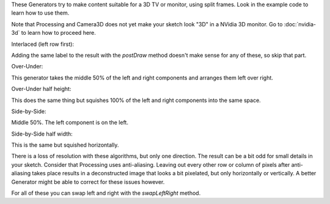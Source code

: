 .. title: Split Frame Generators
.. slug: split-frame
.. date: 2015-11-14 17:37:50 UTC-05:00
.. tags: processing, art
.. category: 
.. link: 
.. description: Processing - Camera3D library - Stereoscopic Generator
.. type: text

These Generators try to make content suitable for a 3D TV or monitor, using split frames. Look in the example code to learn how to use them.

Note that Processing and Camera3D does not yet make your sketch look "3D" in a NVidia 3D monitor. Go to :doc:`nvidia-3d` to learn how to proceed here. 

Interlaced (left row first):

.. image:: /images/camera3D/interlaced/fourcubes-composite.png
   :align: center

Adding the same label to the result with the *postDraw* method doesn't make sense for any of these, so skip that part.

Over-Under:

.. image:: /images/camera3D/splitframe_overunder/fourcubes-composite.png
   :align: center

This generator takes the middle 50% of the left and right components and arranges them left over right.
   
Over-Under half height:
   
.. image:: /images/camera3D/splitframe_overunder_half_height/fourcubes-composite.png
   :align: center

This does the same thing but squishes 100% of the left and right components into the same space.
   
Side-by-Side:
   
.. image:: /images/camera3D/splitframe_sidebyside/fourcubes-composite.png
   :align: center

Middle 50%. The left component is on the left.
   
Side-by-Side half width:

.. image:: /images/camera3D/splitframe_sidebyside_half_width/fourcubes-composite.png
   :align: center

This is the same but squished horizontally.

There is a loss of resolution with these algorithms, but only one direction. The result can be a bit odd for small details in your sketch. Consider that Processing uses anti-aliasing. Leaving out every other row or column of pixels after anti-aliasing takes place results in a deconstructed image that looks a bit pixelated, but only horizontally or vertically. A better Generator might be able to correct for these issues however.

For all of these you can swap left and right with the *swapLeftRight* method.

